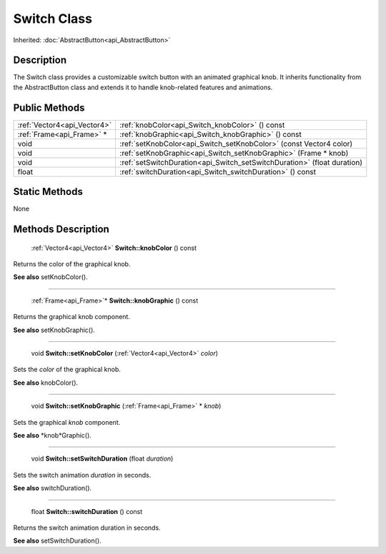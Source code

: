 .. _api_Switch:

Switch Class
============

Inherited: :doc:`AbstractButton<api_AbstractButton>`

.. _api_Switch_description:

Description
-----------

The Switch class provides a customizable switch button with an animated graphical knob. It inherits functionality from the AbstractButton class and extends it to handle knob-related features and animations.



.. _api_Switch_public:

Public Methods
--------------

+------------------------------+--------------------------------------------------------------------------+
|  :ref:`Vector4<api_Vector4>` | :ref:`knobColor<api_Switch_knobColor>` () const                          |
+------------------------------+--------------------------------------------------------------------------+
|    :ref:`Frame<api_Frame>` * | :ref:`knobGraphic<api_Switch_knobGraphic>` () const                      |
+------------------------------+--------------------------------------------------------------------------+
|                         void | :ref:`setKnobColor<api_Switch_setKnobColor>` (const Vector4  color)      |
+------------------------------+--------------------------------------------------------------------------+
|                         void | :ref:`setKnobGraphic<api_Switch_setKnobGraphic>` (Frame * knob)          |
+------------------------------+--------------------------------------------------------------------------+
|                         void | :ref:`setSwitchDuration<api_Switch_setSwitchDuration>` (float  duration) |
+------------------------------+--------------------------------------------------------------------------+
|                        float | :ref:`switchDuration<api_Switch_switchDuration>` () const                |
+------------------------------+--------------------------------------------------------------------------+



.. _api_Switch_static:

Static Methods
--------------

None

.. _api_Switch_methods:

Methods Description
-------------------

.. _api_Switch_knobColor:

 :ref:`Vector4<api_Vector4>` **Switch::knobColor** () const

Returns the color of the graphical knob.

**See also** setKnobColor().

----

.. _api_Switch_knobGraphic:

 :ref:`Frame<api_Frame>`* **Switch::knobGraphic** () const

Returns the graphical knob component.

**See also** setKnobGraphic().

----

.. _api_Switch_setKnobColor:

 void **Switch::setKnobColor** (:ref:`Vector4<api_Vector4>`  *color*)

Sets the *color* of the graphical knob.

**See also** knobColor().

----

.. _api_Switch_setKnobGraphic:

 void **Switch::setKnobGraphic** (:ref:`Frame<api_Frame>` * *knob*)

Sets the graphical *knob* component.

**See also** *knob*Graphic().

----

.. _api_Switch_setSwitchDuration:

 void **Switch::setSwitchDuration** (float  *duration*)

Sets the switch animation *duration* in seconds.

**See also** switchDuration().

----

.. _api_Switch_switchDuration:

 float **Switch::switchDuration** () const

Returns the switch animation duration in seconds.

**See also** setSwitchDuration().


